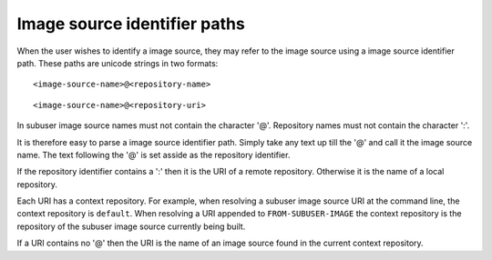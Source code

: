 Image source identifier paths
--------------------------

When the user wishes to identify a image source, they may refer to the image source using a image source identifier path.  These paths are unicode strings in two formats::

    <image-source-name>@<repository-name>

::

    <image-source-name>@<repository-uri>

In subuser image source names must not contain the character '@'.  Repository names must not contain the character ':'.

It is therefore easy to parse a image source identifier path.  Simply take any text up till the '@' and call it the image source name.  The text following the '@' is set asside as the repository identifier.

If the repository identifier contains a ':' then it is the URI of a remote repository.  Otherwise it is the name of a local repository.

Each URI has a context repository. For example, when resolving a subuser image source URI at the command line, the context repository is ``default``.  When resolving a URI appended to ``FROM-SUBUSER-IMAGE`` the context repository is the repository of the subuser image source currently being built.

If a URI contains no '@' then the URI is the name of an image source found in the current context repository.

